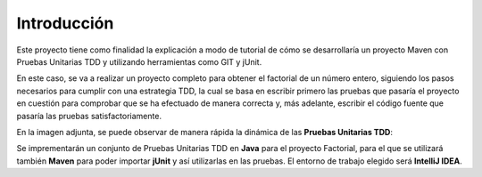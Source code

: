 Introducción
============
Este proyecto tiene como finalidad la explicación a modo de tutorial de cómo se desarrollaría un proyecto Maven con Pruebas Unitarias TDD y utilizando herramientas como GIT y jUnit. 

En este caso, se va a realizar un proyecto completo para obtener el factorial de un número entero, siguiendo los pasos necesarios para cumplir con una estrategia TDD, la cual se basa en escribir primero las pruebas que pasaría el proyecto en cuestión para comprobar que se ha efectuado de manera correcta y, más adelante, escribir el código fuente que pasaría las pruebas satisfactoriamente.


En la imagen adjunta, se puede observar de manera rápida la dinámica de las **Pruebas Unitarias TDD**:

.. image:: ./assets/tdd.png
	:height: 300
	:align: center
	

Se imprementarán un conjunto de Pruebas Unitarias TDD en **Java** para el proyecto Factorial, para el que se utilizará también **Maven** para poder importar **jUnit** y así utilizarlas en las pruebas. El entorno de trabajo elegido será **IntelliJ IDEA**.
